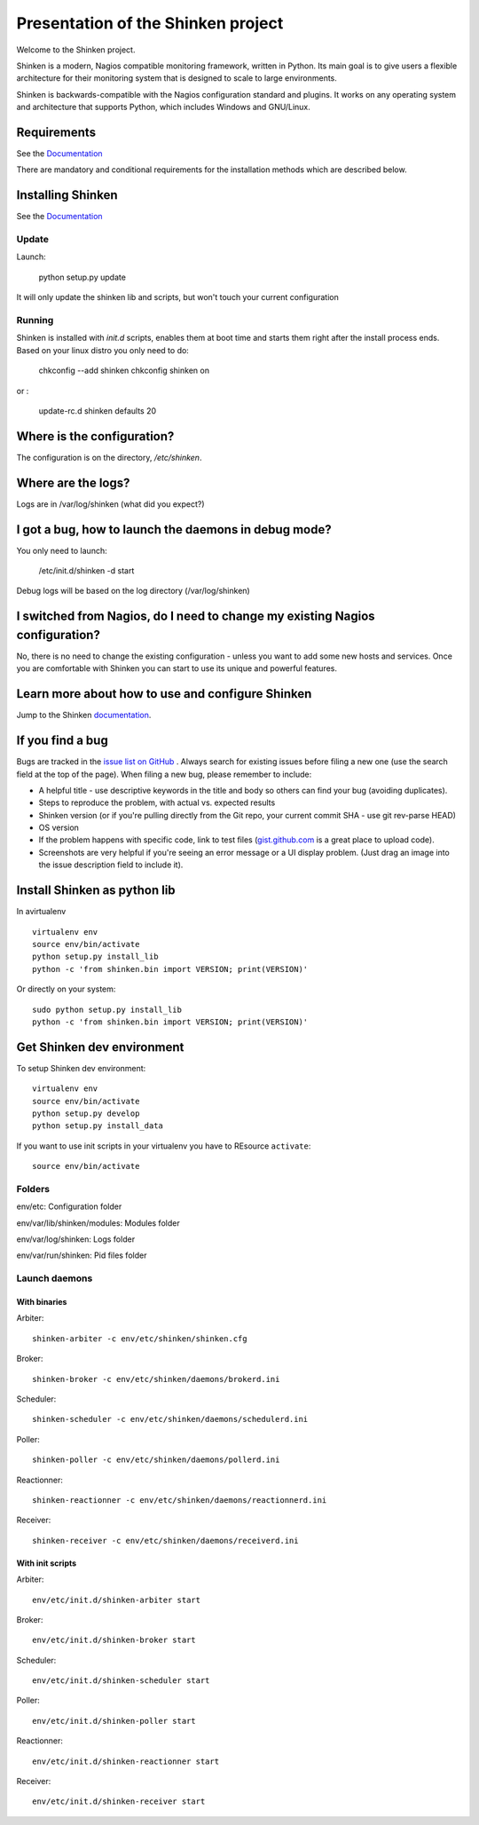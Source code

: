 ===================================
Presentation of the Shinken project
===================================

Welcome to the Shinken project.

.. image:: https://pypip.in/version/Shinken/badge.svg
    :target: https://pypi.python.org/pypi//Shinken/
    :alt: Version
.. image:: https://api.travis-ci.org/naparuba/shinken.svg?branch=master
  :target: https://travis-ci.org/naparuba/shinken

Shinken is a modern, Nagios compatible monitoring framework, written in
Python. Its main goal is to give users a flexible architecture for
their monitoring system that is designed to scale to large environments.

Shinken is backwards-compatible with the Nagios configuration standard
and plugins. It works on any operating system and architecture that
supports Python, which includes Windows and GNU/Linux.

Requirements
============

See the `Documentation`__ 

__ https://shinken.readthedocs.org/en/latest/02_gettingstarted/installations/shinken-installation.html#requirements

There are mandatory and conditional requirements for the installation
methods which are described below.


Installing Shinken
==================

See the `Documentation`__ 

__ https://shinken.readthedocs.org/en/latest/02_gettingstarted/installations/shinken-installation.html



Update
------

Launch:

  python setup.py update

It will only update the shinken lib and scripts, but won't touch your current configuration


Running
-------

Shinken is installed with `init.d` scripts, enables them at boot time and starts them right after the install process ends. Based on your linux distro you only need to do:

  chkconfig --add shinken
  chkconfig shinken on

or :

  update-rc.d shinken defaults 20



Where is the configuration?
===========================

The configuration is on the directory, `/etc/shinken`.


Where are the logs?
===================

Logs are in /var/log/shinken
(what did you expect?)


I got a bug, how to launch the daemons in debug mode?
=====================================================

You only need to launch:

  /etc/init.d/shinken -d start

Debug logs will be based on the log directory (/var/log/shinken)


I switched from Nagios, do I need to change my existing Nagios configuration?
=============================================================================

No, there is no need to change the existing configuration - unless
you want to add some new hosts and services. Once you are comfortable
with Shinken you can start to use its unique and powerful features.


Learn more about how to use and configure Shinken
=================================================

Jump to the Shinken documentation__.

__ https://shinken.readthedocs.org/en/latest/


If you find a bug
================================

Bugs are tracked in the `issue list on GitHub`__ . Always search for existing issues before filing a new one (use the search field at the top of the page).
When filing a new bug, please remember to include:

*	A helpful title - use descriptive keywords in the title and body so others can find your bug (avoiding duplicates).
*	Steps to reproduce the problem, with actual vs. expected results
*	Shinken version (or if you're pulling directly from the Git repo, your current commit SHA - use git rev-parse HEAD)
*	OS version
*	If the problem happens with specific code, link to test files (`gist.github.com`__  is a great place to upload code).
*	Screenshots are very helpful if you're seeing an error message or a UI display problem. (Just drag an image into the issue description field to include it).

__ https://github.com/naparuba/shinken/issues/
__ https://gist.github.com/


Install Shinken as python lib
=============================

In  avirtualenv ::

  virtualenv env
  source env/bin/activate
  python setup.py install_lib
  python -c 'from shinken.bin import VERSION; print(VERSION)'

Or directly on your system::

  sudo python setup.py install_lib
  python -c 'from shinken.bin import VERSION; print(VERSION)'


Get Shinken dev environment
===========================


To setup Shinken dev environment::

  virtualenv env
  source env/bin/activate
  python setup.py develop
  python setup.py install_data

If you want to use init scripts in your virtualenv you have to REsource ``activate``::

  source env/bin/activate


Folders
-------

env/etc: Configuration folder

env/var/lib/shinken/modules: Modules folder

env/var/log/shinken: Logs folder

env/var/run/shinken: Pid files folder

Launch daemons
--------------

With binaries
~~~~~~~~~~~~~

Arbiter::

  shinken-arbiter -c env/etc/shinken/shinken.cfg

Broker::

  shinken-broker -c env/etc/shinken/daemons/brokerd.ini

Scheduler::

  shinken-scheduler -c env/etc/shinken/daemons/schedulerd.ini

Poller::

  shinken-poller -c env/etc/shinken/daemons/pollerd.ini

Reactionner::

  shinken-reactionner -c env/etc/shinken/daemons/reactionnerd.ini

Receiver::

  shinken-receiver -c env/etc/shinken/daemons/receiverd.ini


With init scripts
~~~~~~~~~~~~~~~~~

Arbiter::

  env/etc/init.d/shinken-arbiter start

Broker::

  env/etc/init.d/shinken-broker start

Scheduler::

  env/etc/init.d/shinken-scheduler start

Poller::

  env/etc/init.d/shinken-poller start

Reactionner::

  env/etc/init.d/shinken-reactionner start

Receiver::

  env/etc/init.d/shinken-receiver start

